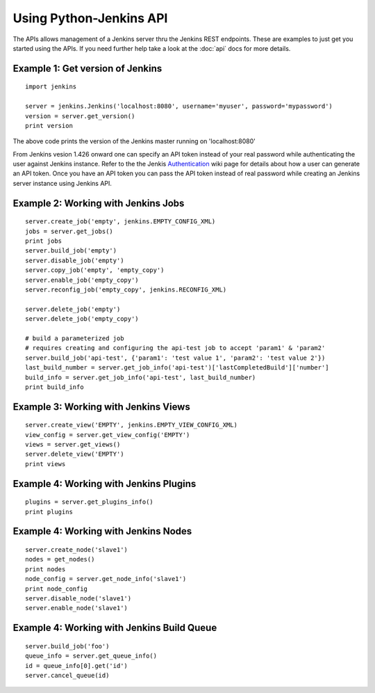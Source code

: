 Using Python-Jenkins API
========================

The APIs allows management of a Jenkins server thru the Jenkins REST endpoints.
These are examples to just get you started using the APIs.  If you need further
help take a look at the :doc:`api` docs for more details.


Example 1: Get version of Jenkins
---------------------------------
::

    import jenkins

    server = jenkins.Jenkins('localhost:8080', username='myuser', password='mypassword')
    version = server.get_version()
    print version

The above code prints the version of the Jenkins master running on 'localhost:8080'

From Jenkins vesion 1.426 onward one can specify an API token instead of your
real password while authenticating the user against Jenkins instance. Refer to
the the Jenkis Authentication_ wiki page for details about how a user can
generate an API token. Once you have an API token you can pass the API token
instead of real password while creating an Jenkins server instance using Jenkins
API.

.. _Authentication: https://wiki.jenkins-ci.org/display/JENKINS/Authenticating+scripted+clients


Example 2: Working with Jenkins Jobs
------------------------------------
::

    server.create_job('empty', jenkins.EMPTY_CONFIG_XML)
    jobs = server.get_jobs()
    print jobs
    server.build_job('empty')
    server.disable_job('empty')
    server.copy_job('empty', 'empty_copy')
    server.enable_job('empty_copy')
    server.reconfig_job('empty_copy', jenkins.RECONFIG_XML)

    server.delete_job('empty')
    server.delete_job('empty_copy')

    # build a parameterized job
    # requires creating and configuring the api-test job to accept 'param1' & 'param2'
    server.build_job('api-test', {'param1': 'test value 1', 'param2': 'test value 2'})
    last_build_number = server.get_job_info('api-test')['lastCompletedBuild']['number']
    build_info = server.get_job_info('api-test', last_build_number)
    print build_info


Example 3: Working with Jenkins Views
-------------------------------------

::

    server.create_view('EMPTY', jenkins.EMPTY_VIEW_CONFIG_XML)
    view_config = server.get_view_config('EMPTY')
    views = server.get_views()
    server.delete_view('EMPTY')
    print views


Example 4: Working with Jenkins Plugins
---------------------------------------

::

    plugins = server.get_plugins_info()
    print plugins


Example 4: Working with Jenkins Nodes
-------------------------------------

::

    server.create_node('slave1')
    nodes = get_nodes()
    print nodes
    node_config = server.get_node_info('slave1')
    print node_config
    server.disable_node('slave1')
    server.enable_node('slave1')


Example 4: Working with Jenkins Build Queue
-------------------------------------------

::

    server.build_job('foo')
    queue_info = server.get_queue_info()
    id = queue_info[0].get('id')
    server.cancel_queue(id)
